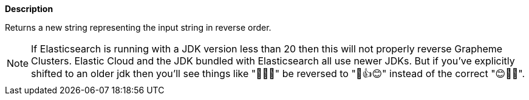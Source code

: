 // This is generated by ESQL's AbstractFunctionTestCase. Do no edit it. See ../README.md for how to regenerate it.

*Description*

Returns a new string representing the input string in reverse order.

NOTE: If Elasticsearch is running with a JDK version less than 20 then this will not properly reverse Grapheme Clusters.
Elastic Cloud and the JDK bundled with Elasticsearch all use newer JDKs. But if you've explicitly shifted to an older jdk
then you'll see things like "👍🏽😊" be reversed to  "🏽👍😊" instead of the correct "😊👍🏽".
